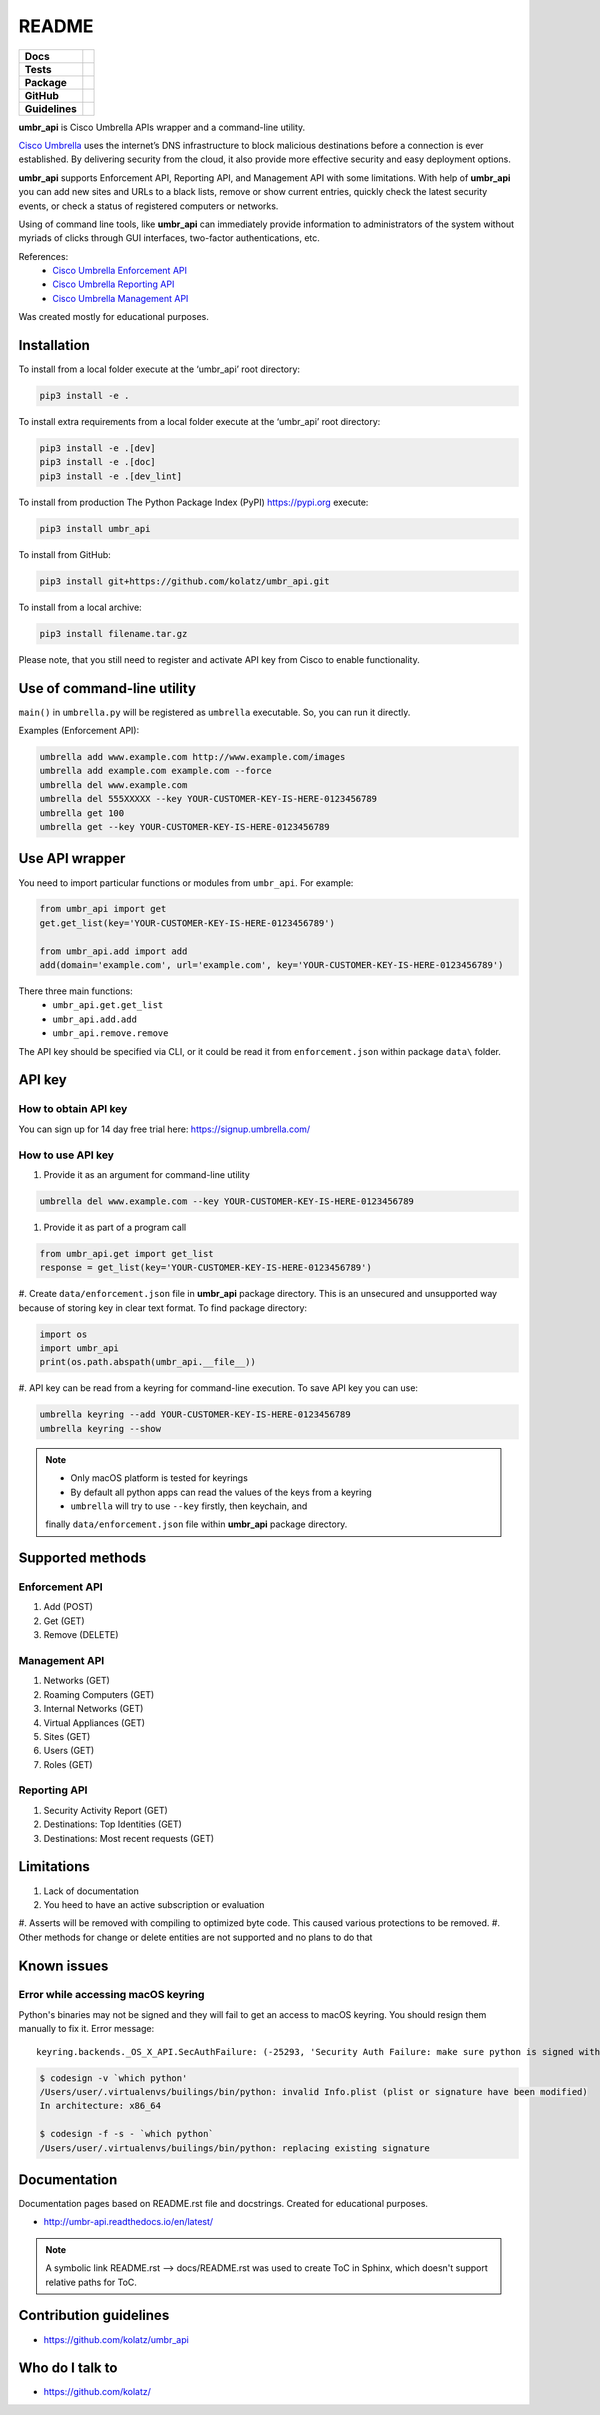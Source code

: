 ======
README
======

.. list-table::
  :stub-columns: 1

  * - Docs
    - | |docs|
  * - Tests
    - | |travis| |requires|
      | |appveyor| |coveralls|
      | |codacy| |codeclimate|
  * - Package
    - | |supported-versions| |supported-implementations|
      | |dev-status| |pypi-version| |license|
  * - GitHub
    - | |gh-tag| |gh-issues|
  * - Guidelines
    - | |code-style| |editor-config| |linter-pylint|

.. |docs| image:: https://readthedocs.org/projects/umbr-api/badge/?style=flat
    :target: https://readthedocs.org/projects/umbr_api
    :alt: Documentation Status

.. |travis| image:: https://travis-ci.org/kolatz/umbr_api.svg?branch=master
    :target: https://travis-ci.org/kolatz/umbr_api
    :alt: Travis Build Status

.. |requires| image:: https://requires.io/github/kolatz/umbr_api/requirements.svg?branch=master
    :target: https://requires.io/github/kolatz/umbr_api/requirements/?branch=master
    :alt: Requirements Status

.. |appveyor| image:: https://ci.appveyor.com/api/projects/status/hptdwfa7mcsu5tla/branch/master?svg=true
    :target: https://ci.appveyor.com/project/kolatz/umbr-api/
    :alt: Appveyor Build Status

.. |coveralls| image:: https://coveralls.io/repos/github/kolatz/umbr_api/badge.svg?branch=master
    :target: https://coveralls.io/github/kolatz/umbr_api?branch=master
    :alt: coveralls

.. |codacy| image:: https://api.codacy.com/project/badge/Grade/af8d1fa5bca74a029a3be10afc51b857
    :target: https://www.codacy.com/app/kolatz/umbr_api?utm_source=github.com&amp;utm_medium=referral&amp;utm_content=kolatz/umbr_api&amp;utm_campaign=Badge_Grade
    :alt: Codacy Code Quality Status

.. |codeclimate| image:: https://api.codeclimate.com/v1/badges/fc9257657747094f8f5b/maintainability
    :target: https://codeclimate.com/github/kolatz/umbr_api
    :alt: Maintainability

.. |supported-versions| image:: https://img.shields.io/pypi/pyversions/umbr_api.svg
    :target: https://pypi.python.org/pypi/umbr_api
    :alt: Supported versions

.. |supported-implementations| image:: https://img.shields.io/pypi/implementation/umbr_api.svg
    :target: https://pypi.python.org/pypi/umbr_api
    :alt: Supported implementation

.. |dev-status| image:: https://img.shields.io/pypi/status/umbr_api.svg
    :target: https://pypi.python.org/pypi/umbr_api
    :alt: Development status

.. |pypi-version| image:: https://img.shields.io/pypi/v/umbr_api.svg
    :target: https://pypi.python.org/pypi/umbr_api
    :alt: PyPI Package

.. |license| image:: https://img.shields.io/pypi/l/umbr_api.svg
    :target: https://pypi.python.org/pypi/umbr_api
    :alt: License

.. |gh-tag| image:: https://img.shields.io/github/tag/kolatz/umbr_api.svg
    :target: https://GitHub.com/kolatz/umbr_api/tags
    :alt: GitHub tag

.. |gh-issues| image:: https://img.shields.io/github/issues/kolatz/umbr_api.svg
    :target: https://GitHub.com/kolatz/umbr_api/issues
    :alt: GitHub issues

.. |code-style| image:: https://img.shields.io/badge/code%20style-black-000000.svg
    :target: https://github.com/python/black
    :alt: Code style: black

.. |editor-config| image:: https://img.shields.io/static/v1.svg?label=&message=EditorConfig&color=blue
    :target: https://editorconfig.org
    :alt: EditorConfig

.. |linter-pylint| image:: https://img.shields.io/static/v1.svg?label=Linter&message=Pylint&color=blue
    :target: https://www.pylint.org/
    :alt: Pylint

**umbr_api** is Cisco Umbrella APIs wrapper and a command-line utility.

`Cisco Umbrella <https://umbrella.cisco.com/>`__ uses the internet’s
DNS infrastructure to block malicious destinations before a connection is
ever established. By delivering security from the cloud, it also provide
more effective security and easy deployment options.

**umbr_api** supports Enforcement API, Reporting API, and Management API
with some limitations. With help of **umbr_api** you can add new sites and
URLs to a black lists, remove or show current entries, quickly check
the latest security events, or check a status of registered computers
or networks.

Using of command line tools, like **umbr_api** can immediately provide
information to administrators of the system without myriads of clicks
through GUI interfaces, two-factor authentications, etc.

References:
    * `Cisco Umbrella Enforcement API <https://docs.umbrella.com/developer/enforcement-api/domains2/>`__
    * `Cisco Umbrella Reporting API <https://docs.umbrella.com/umbrella-api/docs/overview/>`__
    * `Cisco Umbrella Management API <https://docs.umbrella.com/umbrella-api/v1.0/reference/>`__

Was created mostly for educational purposes.

Installation
------------

To install from a local folder execute at the ‘umbr_api’ root directory:

.. code:: bash

    pip3 install -e .

To install extra requirements from a local folder execute at the ‘umbr_api’
root directory:

.. code:: bash

    pip3 install -e .[dev]
    pip3 install -e .[doc]
    pip3 install -e .[dev_lint]

To install from production The Python Package Index (PyPI) https://pypi.org
execute:

.. code:: bash

    pip3 install umbr_api

To install from GitHub:

.. code:: bash

    pip3 install git+https://github.com/kolatz/umbr_api.git

To install from a local archive:

.. code:: bash

    pip3 install filename.tar.gz

Please note, that you still need to register and activate API key from Cisco
to enable functionality.

Use of command-line utility
---------------------------

``main()`` in ``umbrella.py`` will be registered as ``umbrella`` executable.
So, you can run it directly.

Examples (Enforcement API):

.. code-block:: bash

    umbrella add www.example.com http://www.example.com/images
    umbrella add example.com example.com --force
    umbrella del www.example.com
    umbrella del 555XXXXX --key YOUR-CUSTOMER-KEY-IS-HERE-0123456789
    umbrella get 100
    umbrella get --key YOUR-CUSTOMER-KEY-IS-HERE-0123456789

Use API wrapper
---------------
You need to import particular functions or modules from ``umbr_api``. For example:

.. code-block:: python

    from umbr_api import get
    get.get_list(key='YOUR-CUSTOMER-KEY-IS-HERE-0123456789')

    from umbr_api.add import add
    add(domain='example.com', url='example.com', key='YOUR-CUSTOMER-KEY-IS-HERE-0123456789')

There three main functions:
    - ``umbr_api.get.get_list``
    - ``umbr_api.add.add``
    - ``umbr_api.remove.remove``

The API key should be specified via CLI, or it could be read it from
``enforcement.json`` within package ``data\`` folder.

API key
-------

How to obtain API key
^^^^^^^^^^^^^^^^^^^^^

You can sign up for 14 day free trial here: https://signup.umbrella.com/

How to use API key
^^^^^^^^^^^^^^^^^^

#. Provide it as an argument for command-line utility

.. code:: bash

    umbrella del www.example.com --key YOUR-CUSTOMER-KEY-IS-HERE-0123456789

#. Provide it as part of a program call

.. code-block:: python

    from umbr_api.get import get_list
    response = get_list(key='YOUR-CUSTOMER-KEY-IS-HERE-0123456789')

#. Create ``data/enforcement.json`` file in **umbr_api** package directory.
This is an unsecured and unsupported way because of storing key in clear text
format. To find package directory:

.. code-block:: python

    import os
    import umbr_api
    print(os.path.abspath(umbr_api.__file__))

#. API key can be read from a keyring for command-line execution. To save
API key you can use:

.. code-block:: bash

    umbrella keyring --add YOUR-CUSTOMER-KEY-IS-HERE-0123456789
    umbrella keyring --show

.. note::
    - Only macOS platform is tested for keyrings
    - By default all python apps can read the values of the keys from a keyring
    - ``umbrella`` will try to use ``--key`` firstly, then keychain, and
    finally ``data/enforcement.json`` file within **umbr_api** package directory.

Supported methods
-----------------

Enforcement API
^^^^^^^^^^^^^^^
#. Add (POST)
#. Get (GET)
#. Remove (DELETE)

Management API
^^^^^^^^^^^^^^
#. Networks (GET)
#. Roaming Computers (GET)
#. Internal Networks (GET)
#. Virtual Appliances (GET)
#. Sites (GET)
#. Users (GET)
#. Roles (GET)

Reporting API
^^^^^^^^^^^^^
#. Security Activity Report (GET)
#. Destinations: Top Identities (GET)
#. Destinations: Most recent requests (GET)

Limitations
-----------

#. Lack of documentation
#. You heed to have an active subscription or evaluation
#. Asserts will be removed with compiling to optimized byte code.
This caused various protections to be removed.
#. Other methods for change or delete entities are not supported and no
plans to do that

Known issues
------------

Error while accessing macOS keyring
^^^^^^^^^^^^^^^^^^^^^^^^^^^^^^^^^^^

Python's binaries may not be signed and they will fail to get an access to
macOS keyring. You should resign them manually to fix it. Error message::

    keyring.backends._OS_X_API.SecAuthFailure: (-25293, 'Security Auth Failure: make sure python is signed with codesign util')

.. code-block:: bash

    $ codesign -v `which python'
    /Users/user/.virtualenvs/builings/bin/python: invalid Info.plist (plist or signature have been modified)
    In architecture: x86_64

    $ codesign -f -s - `which python`
    /Users/user/.virtualenvs/builings/bin/python: replacing existing signature

Documentation
-------------

Documentation pages based on README.rst file and docstrings. Created for educational purposes.

-  http://umbr-api.readthedocs.io/en/latest/

.. note::
    A symbolic link README.rst --> docs/README.rst was used to create ToC in Sphinx, which doesn't support relative paths for ToC.

Contribution guidelines
-----------------------

-  https://github.com/kolatz/umbr_api

Who do I talk to
----------------

-  https://github.com/kolatz/
